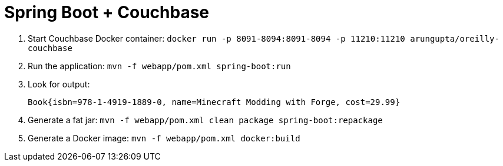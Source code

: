 = Spring Boot + Couchbase

. Start Couchbase Docker container: `docker run -p 8091-8094:8091-8094 -p 11210:11210 arungupta/oreilly-couchbase`
. Run the application: `mvn -f webapp/pom.xml spring-boot:run`
. Look for output:
+
```
Book{isbn=978-1-4919-1889-0, name=Minecraft Modding with Forge, cost=29.99}
```
. Generate a fat jar: `mvn -f webapp/pom.xml clean package spring-boot:repackage` 
. Generate a Docker image: `mvn -f webapp/pom.xml docker:build`

